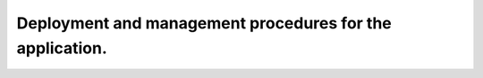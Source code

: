 **********************************************************
Deployment and management procedures for the application.
**********************************************************